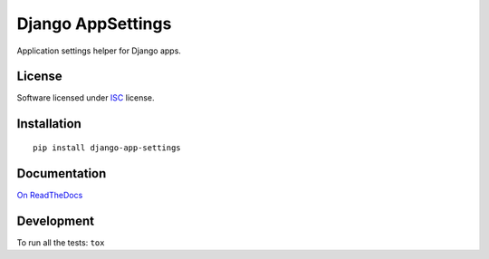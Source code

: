 ==================
Django AppSettings
==================

.. start-badges



|travis|
|codacygrade|
|codacycoverage|
|version|
|wheel|
|pyup|
|gitter|


.. |travis| image:: https://travis-ci.org/Pawamoy/django-appsettings.svg?branch=master
    :target: https://travis-ci.org/Pawamoy/django-appsettings/
    :alt: Travis-CI Build Status

.. |codacygrade| image:: https://api.codacy.com/project/badge/Grade/REPLACE_WITH_PROJECT_ID
    :target: https://www.codacy.com/app/Pawamoy/django-appsettings/dashboard
    :alt: Codacy Code Quality Status

.. |codacycoverage| image:: https://api.codacy.com/project/badge/Coverage/REPLACE_WITH_PROJECT_ID
    :target: https://www.codacy.com/app/Pawamoy/django-appsettings/dashboard
    :alt: Codacy Code Coverage

.. |pyup| image:: https://pyup.io/repos/github/Pawamoy/django-appsettings/shield.svg
    :target: https://pyup.io/repos/github/Pawamoy/django-appsettings/
    :alt: Updates

.. |version| image:: https://img.shields.io/pypi/v/django-app-settings.svg?style=flat
    :target: https://pypi.python.org/pypi/django-app-settings/
    :alt: PyPI Package latest release

.. |wheel| image:: https://img.shields.io/pypi/wheel/django-app-settings.svg?style=flat
    :target: https://pypi.python.org/pypi/django-app-settings/
    :alt: PyPI Wheel
.. |gitter| image:: https://badges.gitter.im/Pawamoy/django-appsettings.svg
    :target: https://gitter.im/Pawamoy/django-appsettings
    :alt: Join the chat at https://gitter.im/Pawamoy/django-appsettings



.. end-badges

Application settings helper for Django apps.

License
=======

Software licensed under `ISC`_ license.

.. _ISC: https://www.isc.org/downloads/software-support-policy/isc-license/

Installation
============

::

    pip install django-app-settings

Documentation
=============

`On ReadTheDocs`_

.. _`On ReadTheDocs`: http://REPLACE_WITH_RTD_SLUG.readthedocs.io/

Development
===========

To run all the tests: ``tox``
